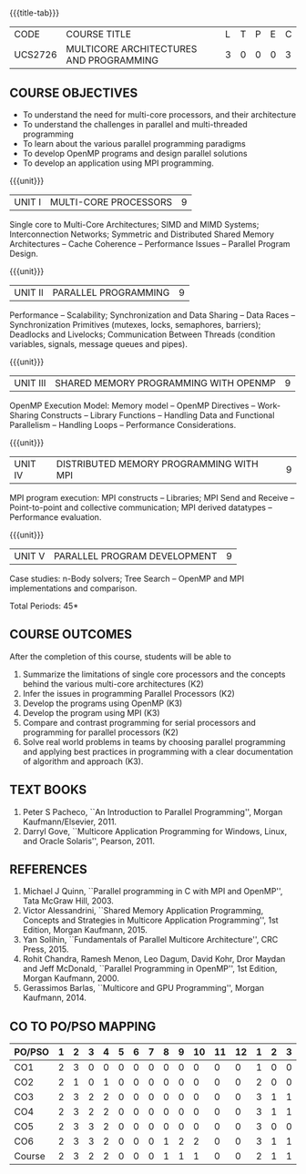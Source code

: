 * 
:properties:
:author: Dr. D. Venkatavara Prasad and Ms.S.Angel Deborah 
:date: 6.03.2021 (COs mapping revised) / 29.03.2021(Changes highlighted)/ 19.07.2021(PSO updated)
:end:

#+startup: showall
{{{title-tab}}}
| CODE    | COURSE TITLE                            | L | T | P | E | C |
| UCS2726 | MULTICORE ARCHITECTURES AND PROGRAMMING | 3 | 0 | 0 | 0 | 3 |

** R2021 CHANGES :noexport:
- Same as R2018
- COs and COs mapping are changed
- Almost the same as AU
- No changes 
- Few topics of First unit in PG subject ``Multicore Architectures and GPU Computing'' are matching which is essential for understanding the basics. The rest of the four units are different.  With respect to the PG Elective paper "Parallel Programming", the following observations are noticed:
- Few topics in Unit 1 of both the subjects are matched.
- Third unit of PE305-MULTICORE ARCHITECTURE AND PROGRAMMING is same as fourth unit of PE231-Parallel Programming of PG syllabus.
- Fourth unit of PE305-MULTICORE ARCHITECTURE AND PROGRAMMING is same as second unit of PE231-Parallel Programming of PG syllabus.
- Five Course outcomes specified and aligned with units
- Not Applicable


** COURSE OBJECTIVES
- To understand the need for multi-core processors, and their architecture
- To understand the challenges in parallel and multi-threaded programming 
- To learn about the various parallel programming paradigms
- To develop OpenMP programs and design parallel solutions 
- To develop an application using MPI programming.

{{{unit}}}
|UNIT I | MULTI-CORE PROCESSORS | 9 |
Single core to Multi-Core Architectures; SIMD and MIMD Systems;
Interconnection Networks; Symmetric and Distributed Shared Memory
Architectures -- Cache Coherence -- Performance Issues – Parallel
Program Design.

{{{unit}}}
|UNIT II | PARALLEL PROGRAMMING | 9 |
Performance -- Scalability; Synchronization and Data Sharing -- Data
Races -- Synchronization Primitives (mutexes, locks, semaphores,
barriers); Deadlocks and Livelocks; Communication Between Threads
(condition variables, signals, message queues and pipes).

{{{unit}}}
|UNIT III | SHARED MEMORY PROGRAMMING WITH OPENMP | 9 |
OpenMP Execution Model: Memory model -- OpenMP Directives --
Work-Sharing Constructs -- Library Functions -- Handling Data and
Functional Parallelism -- Handling Loops -- Performance
Considerations.

{{{unit}}}
|UNIT IV | DISTRIBUTED MEMORY PROGRAMMING WITH MPI | 9 |
MPI program execution: MPI constructs -- Libraries; MPI Send and
Receive -- Point-to-point and collective communication; MPI derived
datatypes -- Performance evaluation.

{{{unit}}}
|UNIT V | PARALLEL PROGRAM DEVELOPMENT | 9 |
Case studies: n-Body solvers; Tree Search -- OpenMP and MPI
implementations and comparison.

\hfill *Total Periods: 45*

** COURSE OUTCOMES
After the completion of this course, students will be able to 
1. Summarize the limitations of single core processors and the concepts behind the
   various multi-core architectures (K2)
2. Infer the issues in programming Parallel Processors (K2)
3. Develop the programs using OpenMP (K3) 
4. Develop the program using  MPI (K3)
5. Compare and contrast programming for serial processors and
   programming for parallel processors (K2)
6. Solve real world problems in teams by choosing parallel programming
   and applying best practices in programming with a clear
   documentation of algorithm and approach (K3).
  
** TEXT BOOKS
1.  Peter S Pacheco, ``An Introduction to Parallel Programming'',
   Morgan Kaufmann/Elsevier, 2011.
2.  Darryl Gove, ``Multicore Application Programming for Windows,
   Linux, and Oracle Solaris'', Pearson, 2011.

** REFERENCES
1. Michael J Quinn, ``Parallel programming in C with MPI and OpenMP'',
   Tata McGraw Hill, 2003.
2. Victor Alessandrini, ``Shared Memory Application Programming,
   Concepts and Strategies in Multicore Application Programming'', 1st
   Edition, Morgan Kaufmann, 2015.
4. Yan Solihin, ``Fundamentals of Parallel Multicore Architecture'',
   CRC Press, 2015.
5. Rohit Chandra, Ramesh Menon, Leo Dagum, David Kohr, Dror Maydan and
   Jeff McDonald, ``Parallel Programming in OpenMP'', 1st Edition,
   Morgan Kaufmann, 2000.
7. Gerassimos Barlas, ``Multicore and GPU Programming'', Morgan
   Kaufmann, 2014.

** CO TO PO/PSO MAPPING

| PO/PSO | 1 | 2 | 3 | 4 | 5 | 6 | 7 | 8 | 9 | 10 | 11 | 12 | 1 | 2 | 3 |
|--------+---+---+---+---+---+---+---+---+---+----+----+----+---+---+---|
| CO1    | 2 | 3 | 0 | 0 | 0 | 0 | 0 | 0 | 0 |  0 |  0 |  0 | 1 | 0 | 0 |
| CO2    | 2 | 1 | 0 | 1 | 0 | 0 | 0 | 0 | 0 |  0 |  0 |  0 | 2 | 0 | 0 |
| CO3    | 2 | 3 | 2 | 2 | 0 | 0 | 0 | 0 | 0 |  0 |  0 |  0 | 3 | 1 | 1 |
| CO4    | 2 | 3 | 2 | 2 | 0 | 0 | 0 | 0 | 0 |  0 |  0 |  0 | 3 | 1 | 1 |
| CO5    | 2 | 3 | 3 | 2 | 0 | 0 | 0 | 0 | 0 |  0 |  0 |  0 | 3 | 0 | 0 |
| CO6    | 2 | 3 | 3 | 2 | 0 | 0 | 0 | 1 | 2 |  2 |  0 |  0 | 3 | 1 | 1 |
|--------+---+---+---+---+---+---+---+---+---+----+----+----+---+---+---|
| Course | 2 | 3 | 2 | 2 | 0 | 0 | 0 | 1 | 1 |  1 |  0 |  0 | 2 | 1 | 1 |

# | Score | 10 | 13 | 7 | 7 | 0 | 0 | 0 | 1 | 2 | 2 | 0 | 0 | 12 | 3 | 3 |

